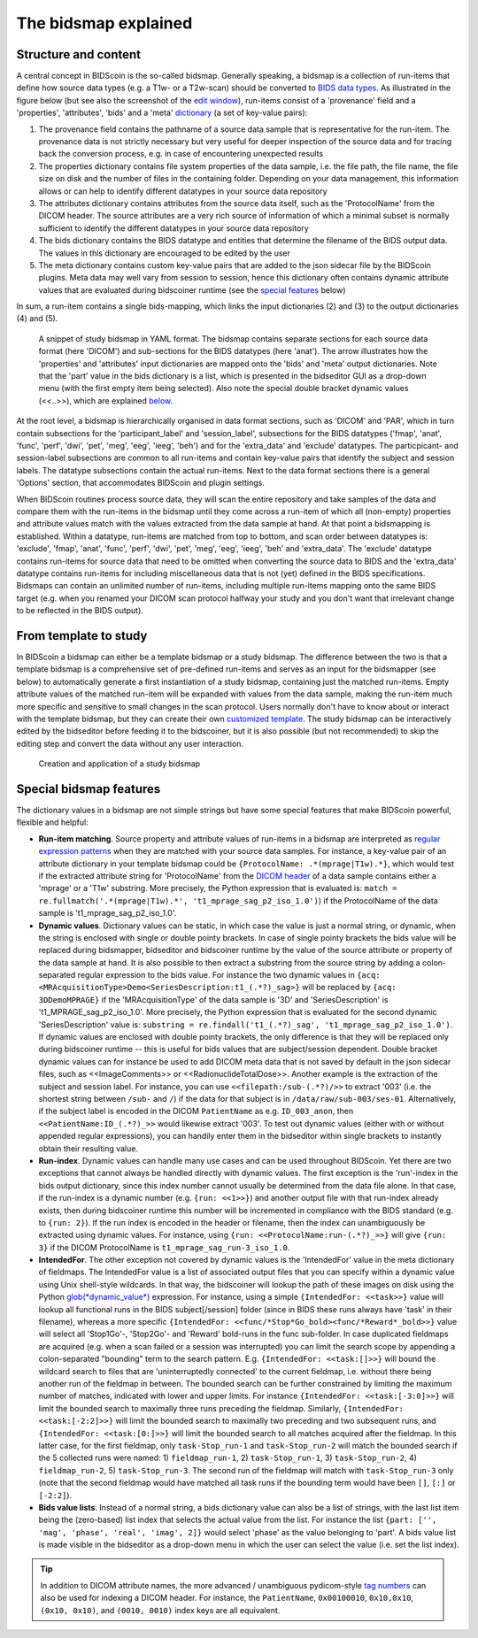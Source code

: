 The bidsmap explained
=====================

Structure and content
---------------------

A central concept in BIDScoin is the so-called bidsmap. Generally speaking, a bidsmap is a collection of run-items that define how source data types (e.g. a T1w- or a T2w-scan) should be converted to `BIDS data types <https://bids-specification.readthedocs.io/en/stable/02-common-principles.html#definitions>`__. As illustrated in the figure below (but see also the screenshot of the `edit window <screenshots.html>`__), run-items consist of a 'provenance' field and a 'properties', 'attributes', 'bids' and a 'meta' `dictionary <https://en.wikipedia.org/wiki/Associative_array>`__ (a set of key-value pairs):

1. The provenance field contains the pathname of a source data sample that is representative for the run-item. The provenance data is not strictly necessary but very useful for deeper inspection of the source data and for tracing back the conversion process, e.g. in case of encountering unexpected results
2. The properties dictionary contains file system properties of the data sample, i.e. the file path, the file name, the file size on disk and the number of files in the containing folder. Depending on your data management, this information allows or can help to identify different datatypes in your source data repository
3. The attributes dictionary contains attributes from the source data itself, such as the 'ProtocolName' from the DICOM header. The source attributes are a very rich source of information of which a minimal subset is normally sufficient to identify the different datatypes in your source data repository
4. The bids dictionary contains the BIDS datatype and entities that determine the filename of the BIDS output data. The values in this dictionary are encouraged to be edited by the user
5. The meta dictionary contains custom key-value pairs that are added to the json sidecar file by the BIDScoin plugins. Meta data may well vary from session to session, hence this dictionary often contains dynamic attribute values that are evaluated during bidscoiner runtime (see the `special features <#special-bidsmap-features>`__ below)

In sum, a run-item contains a single bids-mapping, which links the input dictionaries (2) and (3) to the output dictionaries (4) and (5).

.. figure:: ./_static/bidsmap_sample.png

   A snippet of study bidsmap in YAML format. The bidsmap contains separate sections for each source data format (here 'DICOM') and sub-sections for the BIDS datatypes (here 'anat'). The arrow illustrates how the 'properties' and 'attributes' input dictionaries are mapped onto the 'bids' and 'meta' output dictionaries. Note that the 'part' value in the bids dictionary is a list, which is presented in the bidseditor GUI as a drop-down menu (with the first empty item being selected). Also note the special double bracket dynamic values (<<..>>), which are explained `below <#special-bidsmap-features>`__.

At the root level, a bidsmap is hierarchically organised in data format sections, such as 'DICOM' and 'PAR', which in turn contain subsections for the 'participant_label' and 'session_label', subsections for the BIDS datatypes ('fmap', 'anat', 'func', 'perf', 'dwi', 'pet', 'meg', 'eeg', 'ieeg', 'beh') and for the 'extra_data' and 'exclude' datatypes. The particpicant- and session-label subsections are common to all run-items and contain key-value pairs that identify the subject and session labels. The datatype subsections contain the actual run-items. Next to the data format sections there is a general 'Options' section, that accommodates BIDScoin and plugin settings.

When BIDScoin routines process source data, they will scan the entire repository and take samples of the data and compare them with the run-items in the bidsmap until they come across a run-item of which all (non-empty) properties and attribute values match with the values extracted from the data sample at hand. At that point a bidsmapping is established. Within a datatype, run-items are matched from top to bottom, and scan order between datatypes is: 'exclude', 'fmap', 'anat', 'func', 'perf', 'dwi', 'pet', 'meg', 'eeg', 'ieeg', 'beh' and 'extra_data'. The 'exclude' datatype contains run-items for source data that need to be omitted when converting the source data to BIDS and the 'extra_data' datatype contains run-items for including miscellaneous data that is not (yet) defined in the BIDS specifications. Bidsmaps can contain an unlimited number of run-items, including multiple run-items mapping onto the same BIDS target (e.g. when you renamed your DICOM scan protocol halfway your study and you don't want that irrelevant change to be reflected in the BIDS output).

From template to study
----------------------

In BIDScoin a bidsmap can either be a template bidsmap or a study bidsmap. The difference between the two is that a template bidsmap is a comprehensive set of pre-defined run-items and serves as an input for the bidsmapper (see below) to automatically generate a first instantiation of a study bidsmap, containing just the matched run-items. Empty attribute values of the matched run-item will be expanded with values from the data sample, making the run-item much more specific and sensitive to small changes in the scan protocol. Users normally don't have to know about or interact with the template bidsmap, but they can create their own `customized template <advanced.html#customized-template-bidsmap>`__. The study bidsmap can be interactively edited by the bidseditor before feeding it to the bidscoiner, but it is also possible (but not recommended) to skip the editing step and convert the data without any user interaction.

.. figure:: ./_static/bidsmap_flow.png

   Creation and application of a study bidsmap

Special bidsmap features
------------------------

The dictionary values in a bidsmap are not simple strings but have some special features that make BIDScoin powerful, flexible and helpful:

* **Run-item matching**. Source property and attribute values of run-items in a bidsmap are interpreted as `regular expression patterns <https://docs.python.org/3/library/re.html>`__ when they are matched with your source data samples. For instance, a key-value pair of an attribute dictionary in your template bidsmap could be ``{ProtocolName: .*(mprage|T1w).*}``, which would test if the extracted attribute string for 'ProtocolName' from the `DICOM header <http://dicom.nema.org>`__ of a data sample contains either a 'mprage' or a 'T1w' substring. More precisely, the Python expression that is evaluated is: ``match = re.fullmatch('.*(mprage|T1w).*', 't1_mprage_sag_p2_iso_1.0')``) if the ProtocolName of the data sample is 't1_mprage_sag_p2_iso_1.0'.

* **Dynamic values**. Dictionary values can be static, in which case the value is just a normal string, or dynamic, when the string is enclosed with single or double pointy brackets. In case of single pointy brackets the bids value will be replaced during bidsmapper, bidseditor and bidscoiner runtime by the value of the source attribute or property of the data sample at hand. It is also possible to then extract a substring from the source string by adding a colon-separated regular expression to the bids value. For instance the two dynamic values in ``{acq: <MRAcquisitionType>Demo<SeriesDescription:t1_(.*?)_sag>}`` will be replaced by ``{acq: 3DDemoMPRAGE}`` if the 'MRAcquisitionType' of the data sample is '3D' and 'SeriesDescription' is 't1_MPRAGE_sag_p2_iso_1.0'. More precisely, the Python expression that is evaluated for the second  dynamic 'SeriesDescription' value is: ``substring = re.findall('t1_(.*?)_sag', 't1_mprage_sag_p2_iso_1.0')``. If dynamic values are enclosed with double pointy brackets, the only difference is that they will be replaced only during bidscoiner runtime -- this is useful for bids values that are subject/session dependent. Double bracket dynamic values can for instance be used to add DICOM meta data that is not saved by default in the json sidecar files, such as <<ImageComments>> or <<RadionuclideTotalDose>>. Another example is the extraction of the subject and session label. For instance, you can use ``<<filepath:/sub-(.*?)/>>`` to extract '003' (i.e. the shortest string between ``/sub-`` and ``/``) if the data for that subject is in ``/data/raw/sub-003/ses-01``. Alternatively, if the subject label is encoded in the DICOM ``PatientName`` as e.g. ``ID_003_anon``, then ``<<PatientName:ID_(.*?)_>>`` would likewise extract '003'. To test out dynamic values (either with or without appended regular expressions), you can handily enter them in the bidseditor within single brackets to instantly obtain their resulting value.

* **Run-index**. Dynamic values can handle many use cases and can be used throughout BIDScoin. Yet there are two exceptions that cannot always be handled directly with dynamic values. The first exception is the 'run'-index in the bids output dictionary, since this index number cannot usually be determined from the data file alone. In that case, if the run-index is a dynamic number (e.g. ``{run: <<1>>}``) and another output file with that run-index already exists, then during bidscoiner runtime this number will be incremented in compliance with the BIDS standard (e.g. to ``{run: 2}``). If the run index is encoded in the header or filename, then the index can unambiguously be extracted using dynamic values. For instance, using ``{run: <<ProtocolName:run-(.*?)_>>}`` will give ``{run: 3}`` if the DICOM ProtocolName is ``t1_mprage_sag_run-3_iso_1.0``.

* **IntendedFor**. The other exception not covered by dynamic values is the 'IntendedFor' value in the meta dictionary of fieldmaps. The IntendedFor value is a list of associated output files that you can specify within a dynamic value using Unix shell-style wildcards. In that way, the bidscoiner will lookup the path of these images on disk using the Python `glob(*dynamic_value*) <https://docs.python.org/3.8/library/pathlib.html#pathlib.Path.glob>`__ expression. For instance, using a simple ``{IntendedFor: <<task>>}`` value will lookup all functional runs in the BIDS subject[/session] folder (since in BIDS these runs always have 'task' in their filename), whereas a more specific ``{IntendedFor: <<func/*Stop*Go_bold><func/*Reward*_bold>>}`` value will select all 'Stop1Go'-, 'Stop2Go'- and 'Reward' bold-runs in the func sub-folder. In case duplicated fieldmaps are acquired (e.g. when a scan failed or a session was interrupted) you can limit the search scope by appending a colon-separated "bounding" term to the search pattern. E.g. ``{IntendedFor: <<task:[]>>}`` will bound the wildcard search to files that are 'uninterruptedly connected' to the current fieldmap, i.e. without there being another run of the fieldmap in between. The bounded search can be further constrained by limiting the maximum number of matches, indicated with lower and upper limits. For instance ``{IntendedFor: <<task:[-3:0]>>}`` will limit the bounded search to maximally three runs preceding the fieldmap. Similarly, ``{IntendedFor: <<task:[-2:2]>>}`` will limit the bounded search to maximally two preceding and two subsequent runs, and ``{IntendedFor: <<task:[0:]>>}`` will limit the bounded search to all matches acquired after the fieldmap. In this latter case, for the first fieldmap, only ``task-Stop_run-1`` and ``task-Stop_run-2`` will match the bounded search if the 5 collected runs were named: 1) ``fieldmap_run-1``, 2) ``task-Stop_run-1``, 3) ``task-Stop_run-2``, 4) ``fieldmap_run-2``, 5) ``task-Stop_run-3``. The second run of the fieldmap will match with ``task-Stop_run-3`` only (note that the second fieldmap would have matched all task runs if the bounding term would have been ``[]``, ``[:]`` or ``[-2:2]``).

* **Bids value lists**. Instead of a normal string, a bids dictionary value can also be a list of strings, with the last list item being the (zero-based) list index that selects the actual value from the list. For instance the list ``{part: ['', 'mag', 'phase', 'real', 'imag', 2]}`` would select 'phase' as the value belonging to 'part'. A bids value list is made visible in the bidseditor as a drop-down menu in which the user can select the value (i.e. set the list index).

.. tip::

   In addition to DICOM attribute names, the more advanced / unambiguous pydicom-style `tag numbers <https://pydicom.github.io/pydicom/stable/old/base_element.html#tag>`__ can also be used for indexing a DICOM header. For instance, the ``PatientName``, ``0x00100010``, ``0x10,0x10``, ``(0x10, 0x10)``, and ``(0010, 0010)`` index keys are all equivalent.
